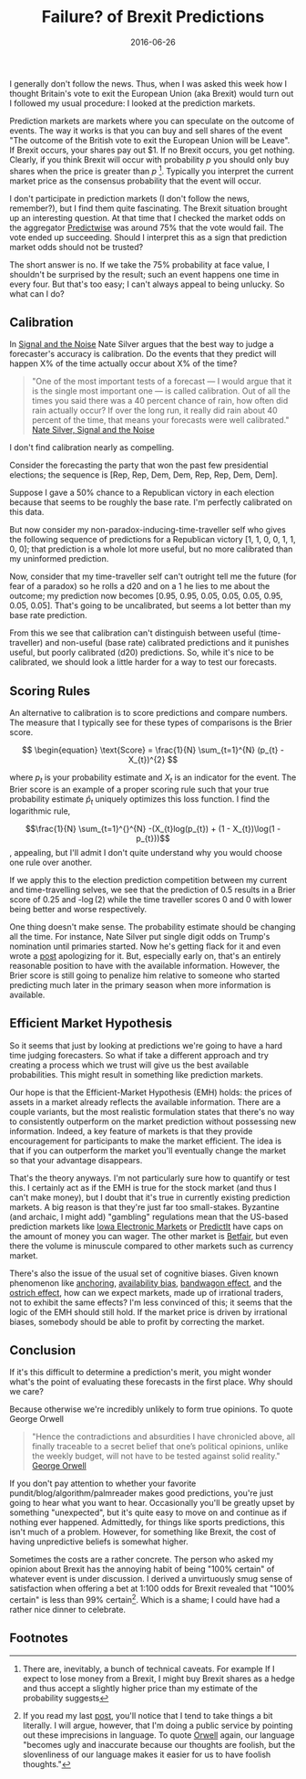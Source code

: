 #+OPTIONS: toc:nil num:nil todo:nil
#+LAYOUT: post
#+DATE: 2016-06-26
#+TITLE: Failure? of Brexit Predictions
#+DESCRIPTION:  
#+CATEGORIES:  
#+commentissueid: 24

I generally don't follow the news. Thus, when I was asked this week
how I thought Britain's vote to exit the European Union (aka Brexit)
would turn out I followed my usual procedure: I looked at the
prediction markets.

Prediction markets are markets where you can speculate on the outcome
of events. The way it works is that you can buy and sell shares of the
event "The outcome of the British vote to exit the European Union will
be Leave". If Brexit occurs, your shares pay out $1. If no Brexit
occurs, you get nothing. Clearly, if you think Brexit will occur with
probability $p$ you should only buy shares when the price is greater
than $p$ [fn:buy]. Typically you interpret the current market price as
the consensus probability that the event will occur.

I don't participate in prediction markets (I don't follow the news,
remember?), but I find them quite fascinating. The Brexit situation
brought up an interesting question. At that time that I checked the
market odds on the aggregator [[http://predictwise.com/][Predictwise]] was around 75% that the vote
would fail. The vote ended up succeeding. Should I
interpret this as a sign that prediction market odds should not be
trusted?

The short answer is no. If we take the 75% probability at face value,
I shouldn't be surprised by the result; such an event happens one time
in every four. But that's too easy; I can't always appeal to being
unlucky. So what can I do?

** Calibration
In [[https://www.amazon.com/Signal-Noise-Many-Predictions-Fail-but/dp/0143125087][Signal and the Noise]] Nate Silver argues that the best way to judge
a forecaster's accuracy is calibration. Do the events that they
predict will happen X% of the time actually occur about X% of the
time? 

#+BEGIN_QUOTE
"One of the most important tests of a forecast — I would argue that it
is the single most important one — is called calibration. Out of all
the times you said there was a 40 percent chance of rain, how often
did rain actually occur? If over the long run, it really did rain
about 40 percent of the time, that means your forecasts were well
calibrated." [[https://www.amazon.com/Signal-Noise-Many-Predictions-Fail-but/dp/0143125087][Nate Silver, Signal and the Noise]]
#+END_QUOTE

I don't find calibration nearly as compelling.

Consider the forecasting the party that won the past few presidential
elections; the sequence is [Rep, Rep, Dem, Dem, Rep, Rep, Dem, Dem].

Suppose I gave a 50% chance to a Republican victory in each election
because that seems to be roughly the base rate. I'm perfectly
calibrated on this data.

But now consider my non-paradox-inducing-time-traveller self who gives
the following sequence of predictions for a Republican victory [1, 1,
0, 0, 1, 1, 0, 0]; that prediction is a whole lot more useful, but no
more calibrated than my uninformed prediction.

Now, consider that my time-traveller self can't outright tell me the
future (for fear of a paradox) so he rolls a d20 and on a 1 he lies to
me about the outcome; my prediction now becomes [0.95, 0.95, 0.05,
0.05, 0.05, 0.95, 0.05, 0.05]. That's going to be uncalibrated, but
seems a lot better than my base rate prediction.

From this we see that calibration can't distinguish between useful
(time-traveller) and non-useful (base rate) calibrated predictions and
it punishes useful, but poorly calibrated (d20) predictions. So, while
it's nice to be calibrated, we should look a little harder for a way
to test our forecasts.

** Scoring Rules
An alternative to calibration is to score predictions and compare
numbers. The measure that I typically see for these types of
comparisons is the Brier score.

$$ \begin{equation} \text{Score} = \frac{1}{N} \sum_{t=1}^{N} (p_{t} - X_{t})^{2} $$


where $p_{t}$ is your probability estimate and $X_{t}$ is an indicator for
the event. The Brier score is an example of a proper scoring rule such
that your true probability estimate $\hat{p}_{t}$ uniquely optimizes this
loss function. I find the logarithmic rule,

$$\frac{1}{N} \sum_{t=1}^{}^{N} -(X_{t}log(p_{t}) + (1 - X_{t})\log(1 - p_{t}))$$, appealing, but I'll
admit I don't quite understand why you would choose one rule over
another.

If we apply this to the election prediction competition between my
current and time-travelling selves, we see that the prediction of 0.5
results in a Brier score of 0.25 and -\log(2) while the time traveller
scores 0 and 0 with lower being better and worse respectively.

One thing doesn't make sense. The probability estimate should be
changing all the time. For instance, Nate Silver put single digit odds
on Trump's nomination until primaries started. Now he's getting flack
for it and even wrote a [[http://fivethirtyeight.com/features/how-i-acted-like-a-pundit-and-screwed-up-on-donald-trump/][post]] apologizing for it. But, especially early
on, that's an entirely reasonable position to have with the available
information. However, the Brier score is still going to penalize him
relative to someone who started predicting much later in the primary
season when more information is available.

** Efficient Market Hypothesis
So it seems that just by looking at predictions we're going to have a
hard time judging forecasters. So what if take a different approach
and try creating a process which we trust will give us the best
available probabilities. This might result in something like
prediction markets.

Our hope is that the Efficient-Market Hypothesis (EMH) holds: the
prices of assets in a market already reflects the available
information. There are a couple variants, but the most realistic
formulation states that there's no way to consistently outperform on
the market prediction without possessing new information. Indeed, a
key feature of markets is that they provide encouragement for
participants to make the market efficient. The idea is that if you can
outperform the market you'll eventually change the market so that your
advantage disappears.

That's the theory anyways. I'm not particularly sure how to quantify
or test this. I certainly act as if the EMH is true for the stock
market (and thus I can't make money), but I doubt that it's true in
currently existing prediction markets. A big reason is that they're
just far too small-stakes. Byzantine (and archaic, I might add)
"gambling" regulations mean that the US-based prediction markets like
[[http://tippie.uiowa.edu/iem/][Iowa Electronic Markets]] or [[https://www.predictit.org/][PredictIt]] have caps on the amount of money
you can wager. The other market is [[https://betting.betfair.com/politics/][Betfair]], but even there the volume
is minuscule compared to other markets such as currency market.

There's also the issue of the usual set of cognitive biases. Given
known phenomenon like [[https://en.wikipedia.org/wiki/Anchoring][anchoring]], [[https://en.wikipedia.org/wiki/Availability_heuristic][availability bias]], [[https://en.wikipedia.org/wiki/Bandwagon_effect][bandwagon effect]],
and the [[https://en.wikipedia.org/wiki/Ostrich_effect][ostrich effect]], how can we expect markets, made up of
irrational traders, not to exhibit the same effects? I'm less
convinced of this; it seems that the logic of the EMH should still
hold. If the market price is driven by irrational biases, somebody
should be able to profit by correcting the market.

** Conclusion
If it's this difficult to determine a prediction's merit, you might
wonder what's the point of evaluating these forecasts in the first
place. Why should we care?

Because otherwise we're incredibly unlikely to form true opinions. To
quote George Orwell

#+BEGIN_QUOTE
"Hence the contradictions and absurdities I have chronicled above, all
finally traceable to a secret belief that one’s political opinions,
unlike the weekly budget, will not have to be tested against solid
reality." [[http://orwell.ru/library/articles/nose/english/e_nose][George Orwell]]
#+END_QUOTE

If you don't pay attention to whether your favorite
pundit/blog/algorithm/palmreader makes good predictions, you're just
going to hear what you want to hear. Occasionally you'll be greatly
upset by something "unexpected", but it's quite easy to move on and
continue as if nothing ever happened. Admittedly, for things like
sports predictions, this isn't much of a problem. However, for
something like Brexit, the cost of having unpredictive beliefs is
somewhat higher.

Sometimes the costs are a rather concrete. The person who asked my
opinion about Brexit has the annoying habit of being "100% certain" of
whatever event is under discussion. I derived a unvirtuously smug
sense of satisfaction when offering a bet at 1:100 odds for Brexit
revealed that "100% certain" is less than 99% certain[fn:stickler].
Which is a shame; I could have had a rather nice dinner to celebrate.

** Footnotes
[fn:buy] There are, inevitably, a bunch of technical caveats. For
example If I expect to lose money from a Brexit, I might buy Brexit
shares as a hedge and thus accept a slightly higher price than my
estimate of the probability suggests

[fn:stickler] If you read my last [[http://minimallysufficient.github.io/2016/06/16/three-logicians-walk-into-a-bar.html][post]], you'll notice that I tend to
take things a bit literally. I will argue, however, that I'm doing a
public service by pointing out these imprecisions in language. To
quote [[http://www.orwell.ru/library/essays/politics/english/e_polit/][Orwell]] again, our language "becomes ugly and inaccurate because
our thoughts are foolish, but the slovenliness of our language makes
it easier for us to have foolish thoughts."
